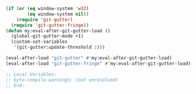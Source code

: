 #+BEGIN_SRC emacs-lisp
(if (or (eq window-system 'w32)
        (eq window-system nil))
    (require 'git-gutter)
  (require 'git-gutter-fringe))
(defun my:eval-after-git-gutter-load ()
  (global-git-gutter-mode +1)
  (custom-set-variables
   '(git-gutter:update-threshold 2)))

(eval-after-load "git-gutter" #'my:eval-after-git-gutter-load)
(eval-after-load "git-gutter-fringe" #'my:eval-after-git-gutter-load)

;; Local Variables:
;; byte-compile-warnings: (not unresolved)
;; End:
#+END_SRC
